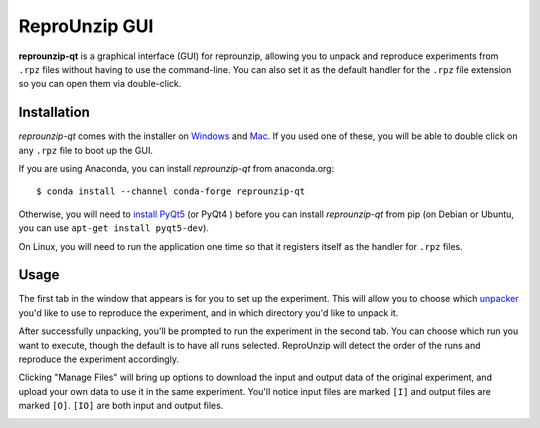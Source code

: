 ..  _unpacking-gui:

ReproUnzip GUI
**************

**reprounzip-qt** is a graphical interface (GUI) for reprounzip, allowing you to unpack and reproduce experiments from ``.rpz`` files without having to use the command-line. You can also set it as the default handler for the ``.rpz`` file extension so you can open them via double-click.

Installation
============

*reprounzip-qt* comes with the installer on `Windows <http://reprozip-files.s3-website-us-east-1.amazonaws.com/windows-installer>`_ and `Mac <http://reprozip-files.s3-website-us-east-1.amazonaws.com/mac-installer>`_. If you used one of these, you will be able to double click on any ``.rpz`` file to boot up the GUI.

If you are using Anaconda, you can install *reprounzip-qt* from anaconda.org::

    $ conda install --channel conda-forge reprounzip-qt

Otherwise, you will need to `install PyQt5 <https://www.riverbankcomputing.com/software/pyqt/download>`__ (or PyQt4 ) before you can install *reprounzip-qt* from pip (on Debian or Ubuntu, you can use ``apt-get install pyqt5-dev``).

On Linux, you will need to run the application one time so that it registers
itself as the handler for ``.rpz`` files.

..  image:: figures/reprounzip-qt-linux-register.png

Usage
=====

The first tab in the window that appears is for you to set up the experiment. This will allow you to choose which `unpacker <unpacking.html#unpackers>`_ you'd like to use to reproduce the experiment, and in which directory you'd like to unpack it.

..  image:: figures/reprounzip-qt.png

After successfully unpacking, you'll be prompted to run the experiment in the second tab. You can choose which run you want to execute, though the default is to have all runs selected. ReproUnzip will detect the order of the runs and reproduce the experiment accordingly.

..  image:: figures/reprounzip-qt-1.png

Clicking "Manage Files" will bring up options to download the input and output data of the original experiment, and upload your own data to use it in the same experiment. You'll notice input files are marked ``[I]`` and output files are marked ``[O]``. ``[IO]`` are both input and output files.

..  image:: figures/reprounzip-qt-manageFiles.png
